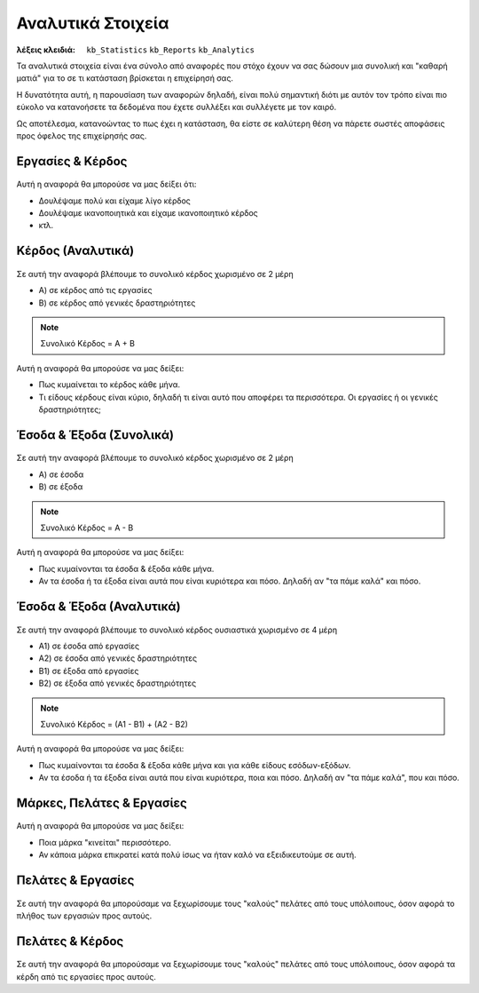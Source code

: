 Αναλυτικά Στοιχεία
==================

:λέξεις κλειδιά:
    ``kb_Statistics``
    ``kb_Reports``
    ``kb_Analytics``

Τα αναλυτικά στοιχεία είναι ένα σύνολο από αναφορές
που στόχο έχουν να σας δώσουν μια συνολική
και "καθαρή ματιά" για το σε τι κατάσταση βρίσκεται η επιχείρησή σας.

Η δυνατότητα αυτή, η παρουσίαση των αναφορών δηλαδή, είναι πολύ σημαντική
διότι με αυτόν τον τρόπο είναι πιο εύκολο να κατανοήσετε τα δεδομένα
που έχετε συλλέξει και συλλέγετε με τον καιρό.

Ως αποτέλεσμα, κατανοώντας το πως έχει η κατάσταση,
θα είστε σε καλύτερη θέση να πάρετε σωστές αποφάσεις
προς όφελος της επιχείρησής σας.

Εργασίες & Κέρδος
-----------------

.. figure:: /_static/images/analytics-services_vs_profit.png

Αυτή η αναφορά θα μπορούσε να μας δείξει ότι:

- Δουλέψαμε πολύ και είχαμε λίγο κέρδος
- Δουλέψαμε ικανοποιητικά και είχαμε ικανοποιητικό κέρδος
- κτλ.

Κέρδος (Αναλυτικά)
------------------

.. figure:: /_static/images/analytics-profit_detailed.png

Σε αυτή την αναφορά βλέπουμε το συνολικό κέρδος
χωρισμένο σε 2 μέρη

- Α) σε κέρδος από τις εργασίες
- Β) σε κέρδος από γενικές δραστηριότητες

.. note:: Συνολικό Κέρδος = Α + Β

Αυτή η αναφορά θα μπορούσε να μας δείξει:

- Πως κυμαίνεται το κέρδος κάθε μήνα.
- Τι είδους κέρδους είναι κύριο, δηλαδή τι είναι αυτό που αποφέρει τα περισσότερα.
  Οι εργασίες ή οι γενικές δραστηριότητες;

Έσοδα & Έξοδα (Συνολικά)
------------------------

.. figure:: /_static/images/analytics-revenues_expenses_summarized.png

Σε αυτή την αναφορά βλέπουμε το συνολικό κέρδος
χωρισμένο σε 2 μέρη

- Α) σε έσοδα
- Β) σε έξοδα

.. note:: Συνολικό Κέρδος = Α - Β

Αυτή η αναφορά θα μπορούσε να μας δείξει:

- Πως κυμαίνονται τα έσοδα & έξοδα κάθε μήνα.
- Αν τα έσοδα ή τα έξοδα είναι αυτά που είναι κυριότερα και πόσο.
  Δηλαδή αν "τα πάμε καλά" και πόσο.
  
Έσοδα & Έξοδα (Αναλυτικά)
-------------------------

.. figure:: /_static/images/analytics-revenues_expenses_detailed.png

Σε αυτή την αναφορά βλέπουμε το συνολικό κέρδος
ουσιαστικά χωρισμένο σε 4 μέρη

- Α1) σε έσοδα από εργασίες
- Α2) σε έσοδα από γενικές δραστηριότητες
- Β1) σε έξοδα από εργασίες
- Β2) σε έξοδα από γενικές δραστηριότητες

.. note:: Συνολικό Κέρδος = (Α1 - Β1) + (Α2 - Β2)

Αυτή η αναφορά θα μπορούσε να μας δείξει:

- Πως κυμαίνονται τα έσοδα & έξοδα κάθε μήνα και για κάθε είδους εσόδων-εξόδων.
- Αν τα έσοδα ή τα έξοδα είναι αυτά που είναι κυριότερα, ποια και πόσο.
  Δηλαδή αν "τα πάμε καλά", που και πόσο.
  
Μάρκες, Πελάτες & Εργασίες
--------------------------

.. figure:: /_static/images/analytics-brands_vs_customers_vs_services.png

Αυτή η αναφορά θα μπορούσε να μας δείξει:

- Ποια μάρκα "κινείται" περισσότερο.
- Αν κάποια μάρκα επικρατεί κατά πολύ ίσως να ήταν καλό
  να εξειδικευτούμε σε αυτή.
  
Πελάτες & Εργασίες
------------------

.. figure:: /_static/images/analytics-customers_vs_services.png

Σε αυτή την αναφορά θα μπορούσαμε να ξεχωρίσουμε
τους "καλούς" πελάτες από τους υπόλοιπους,
όσον αφορά το πλήθος των εργασιών προς αυτούς.
  
Πελάτες & Κέρδος
----------------

.. figure:: /_static/images/analytics-customers_vs_profit.png

Σε αυτή την αναφορά θα μπορούσαμε να ξεχωρίσουμε
τους "καλούς" πελάτες από τους υπόλοιπους,
όσον αφορά τα κέρδη από τις εργασίες προς αυτούς.

